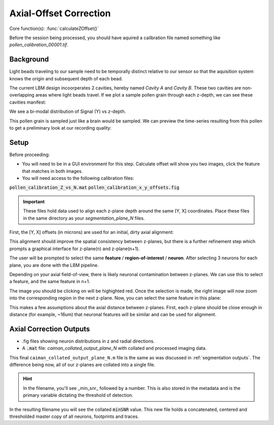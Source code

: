 .. _offset_correction:

Axial-Offset Correction
=======================

Core function(s): :func:`calculateZOffset()`

Before the session being processed, you should have aquired a cailbration file named something like `pollen_calibration_00001.tif`.

Background
---------------

Light beads traveling to our sample need to be temporally distinct relative to our sensor
so that the aquisition system knows the origin and subsequent depth of each bead.

The current LBM design incoorperates 2 cavities, hereby named `Cavity A` and `Cavity B`.
These two cavities are non-overlapping areas where light beads travel. If we plot
a sample pollen grain through each z-depth, we can see these cavities manifest:

.. thumbnail:: ../_images/pollen/pollen_depth.svg
   :width: 600

We see a bi-modal distribution of Signal (Y) vs z-depth.

This pollen grain is sampled just like a brain would be sampled. We can
preview the time-series resulting from this pollen to get a preliminary
look at our recording quality:

.. thumbnail:: ../_images/pollen/pollen_frame.png
   :width: 600

Setup
-----------

Before proceeding:

- You will need to be in a GUI environment for this step. Calculate offset will show you two images, click the feature that matches in both images.
- You will need access to the following calibration files:

:code:`pollen_calibration_Z_vs_N.mat`
:code:`pollen_calibration_x_y_offsets.fig`

.. important::

    These files hold data used to align each z-plane depth around the same [Y, X] coordinates.
    Place these files in the same directory as your `segmentation_plane_N` files.

First, the [Y, X] offsets (in microns) are used for an initial, dirty axial alignment:

.. thumbnail:: ../_images/pollen/pollen_shifts.png
   :width: 600

This alignment should improve the spatial consistency between z-planes, but there is a
further refinement step which prompts a graphical interface for z-plane(n) and z-plane(n+1).

The user will be prompted to select the same **feature** / **region-of-interest** / **neuron**.
After selecting 3 neurons for each plane, you are done with the LBM pipeline.

Depending on your axial field-of-view, there is likely neuronal contamination between z-planes.
We can use this to select a feature, and the same feature in n+1.

.. thumbnail:: ../_images/corr_left.jpg
   :width: 600

The image you should be clicking on will be highighted red.
Once the selection is made, the right image will now zoom into the corresponding region in the next z-plane.
Now, you can select the same feature in this plane:

.. thumbnail:: ../_images/corr_right.jpg
   :width: 600

This makes a few assumptions about the axial distance between z-planes.
First, each z-plane should be close enough in distance (for example, ~16um) that neuronal features will be similar and can be used for alignment.

Axial Correction Outputs
----------------------------

- .fig files showing neuron distributions in z and radial directions.
- A :code:`.mat` file: `caiman_collated_output_plane_N` with collated and processed imaging data.

This final ``caiman_collated_output_plane_N.m`` file is the same as was discussed in :ref:`segmentation outputs`.
The difference being now, all of our z-planes are collated into a single file.

.. hint::

    In the filename, you'll see _min_snr_ followed by a number. This is also stored in the metadata and is the primary variable dictating the threshold of detection.

In the resulting filename you will see the collated :code:`minSNR` value. This new file
holds a concatenated, centered and thresholded master copy of all neurons, footprints and traces.
